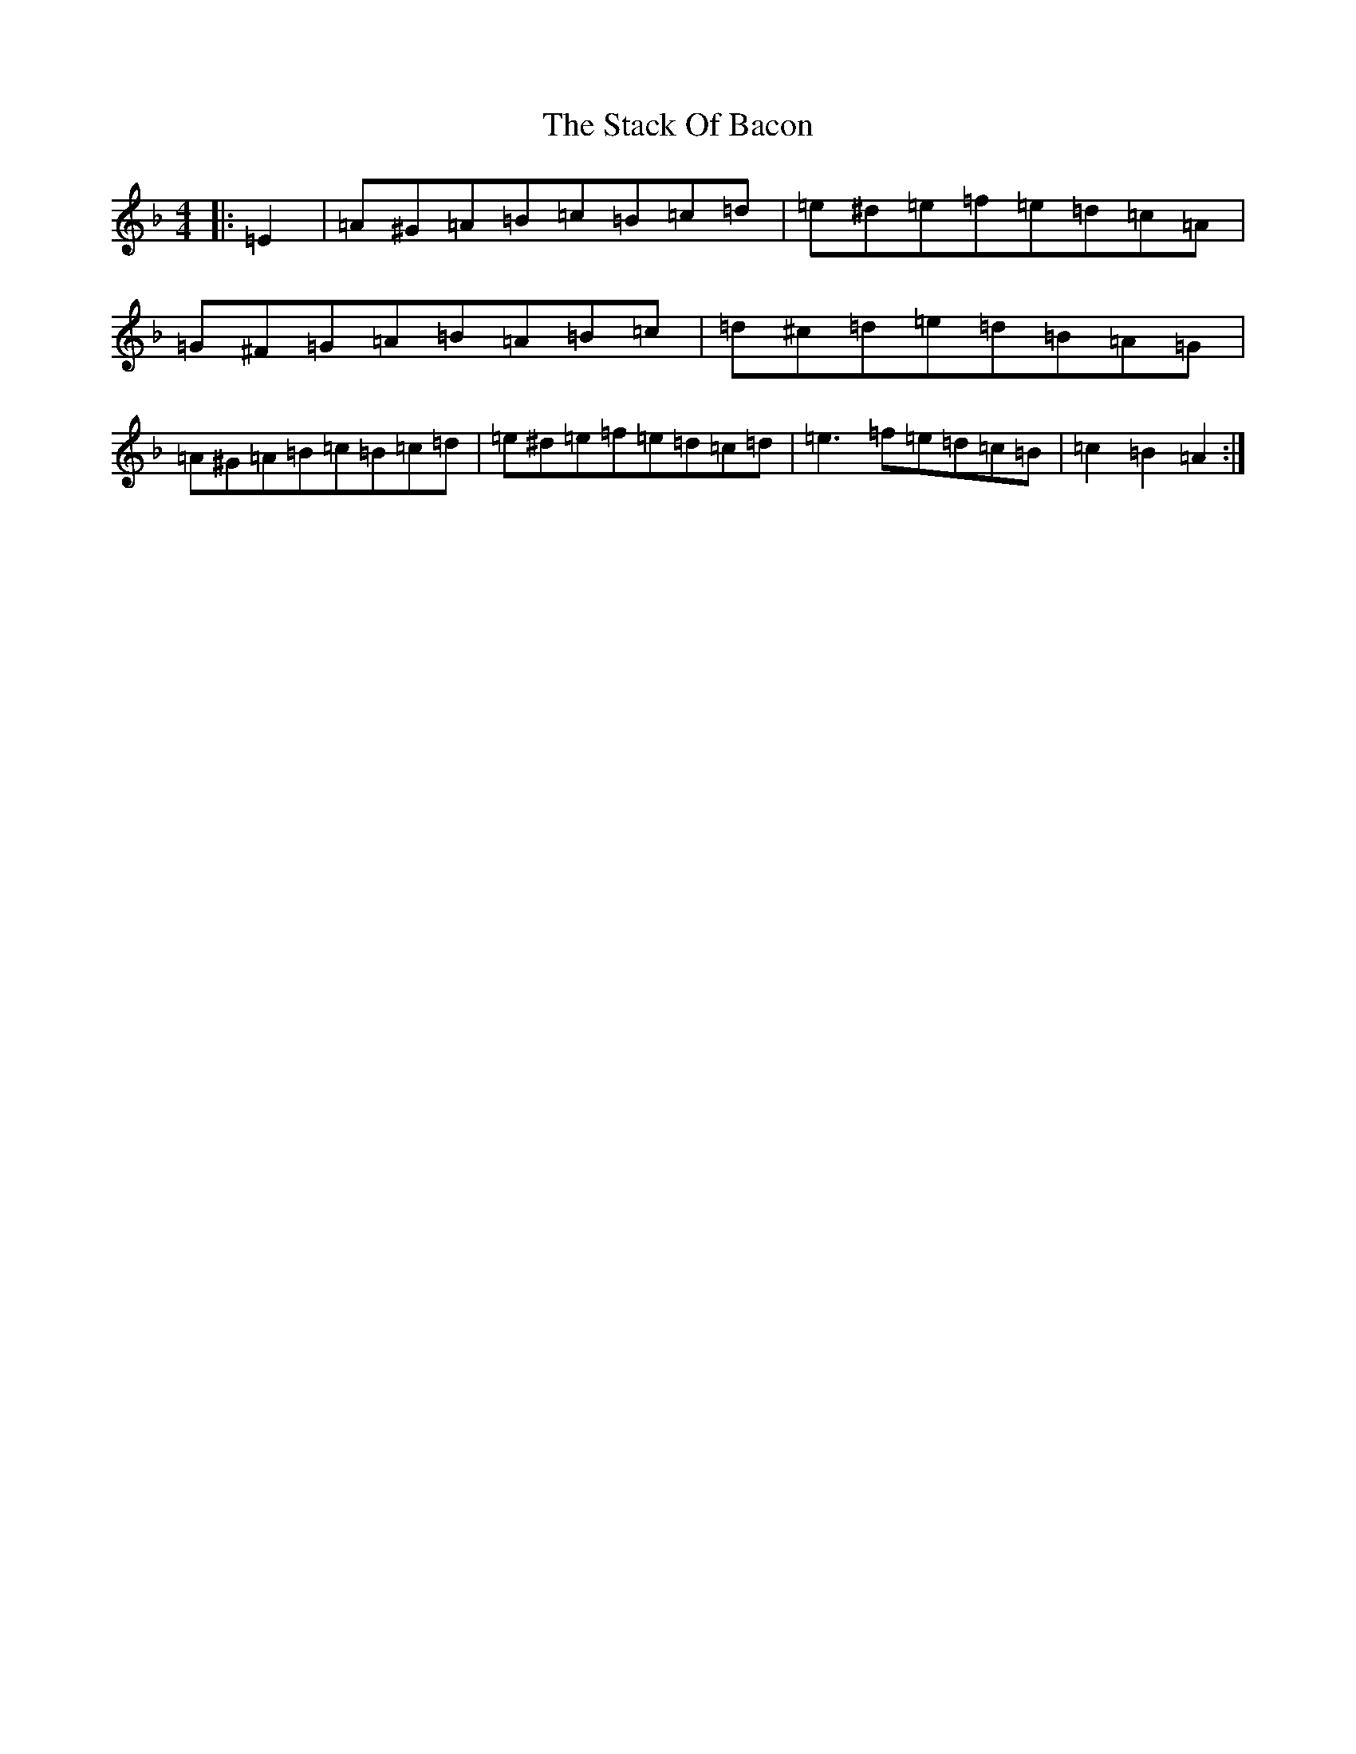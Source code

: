 X: 19785
T: Stack Of Bacon, The
S: https://thesession.org/tunes/1431#setting1431
Z: G Mixolydian
R: hornpipe
M:4/4
L:1/8
K: C Mixolydian
|:=E2|=A^G=A=B=c=B=c=d|=e^d=e=f=e=d=c=A|=G^F=G=A=B=A=B=c|=d^c=d=e=d=B=A=G|=A^G=A=B=c=B=c=d|=e^d=e=f=e=d=c=d|=e3=f=e=d=c=B|=c2=B2=A2:|